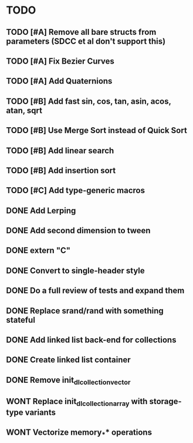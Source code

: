 * TODO
** TODO [#A] Remove all bare structs from parameters (SDCC et al don't support this)
** TODO [#A] Fix Bezier Curves
** TODO [#A] Add Quaternions
** TODO [#B] Add fast sin, cos, tan, asin, acos, atan, sqrt
** TODO [#B] Use Merge Sort instead of Quick Sort
** TODO [#B] Add linear search
** TODO [#B] Add insertion sort
** TODO [#C] Add type-generic macros
** DONE Add Lerping
** DONE Add second dimension to tween
** DONE extern "C"
** DONE Convert to single-header style 
** DONE Do a full review of tests and expand them
** DONE Replace srand/rand with something stateful
** DONE Add linked list back-end for collections
** DONE Create linked list container
** DONE Remove init_dl_collection_vector
** WONT Replace init_dl_collection_array with storage-type variants
** WONT Vectorize memory_** operations
